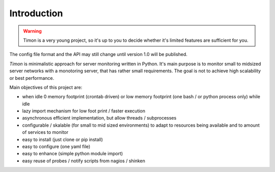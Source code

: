 Introduction
=============

.. image:: https://travis-ci.org/feenes/timon.svg?branch=master

.. warning:: Timon is a very young project, so it's up to you to decide whether it's limited 
  features are sufficient for you.
The config file format and the API may still change until version 1.0 will be published.

`Timon` is minimalistic approach for server monitoring written in Python.
It's main purpose is to monitor small to midsized server networks with a monotoring server, 
that has rather small requirements.
The goal is not to achieve high scalability or best performance.


Main objectives of this project are:

* when idle 0 memory footprint (crontab driven) or low memory footprint (one bash / or python process only) while idle 
* lazy import mechanism for low foot print / faster execution
* asynchronous efficient implementation, but allow threads / subprocesses
* configurable / skalable (for small to mid sized environments) to adapt to resources being available and to amount of services to monitor
* easy to install (just clone or pip install)
* easy to configure (one yaml file)
* easy to enhance (simple python module import)
* easy reuse of probes / notify scripts from nagios / shinken
